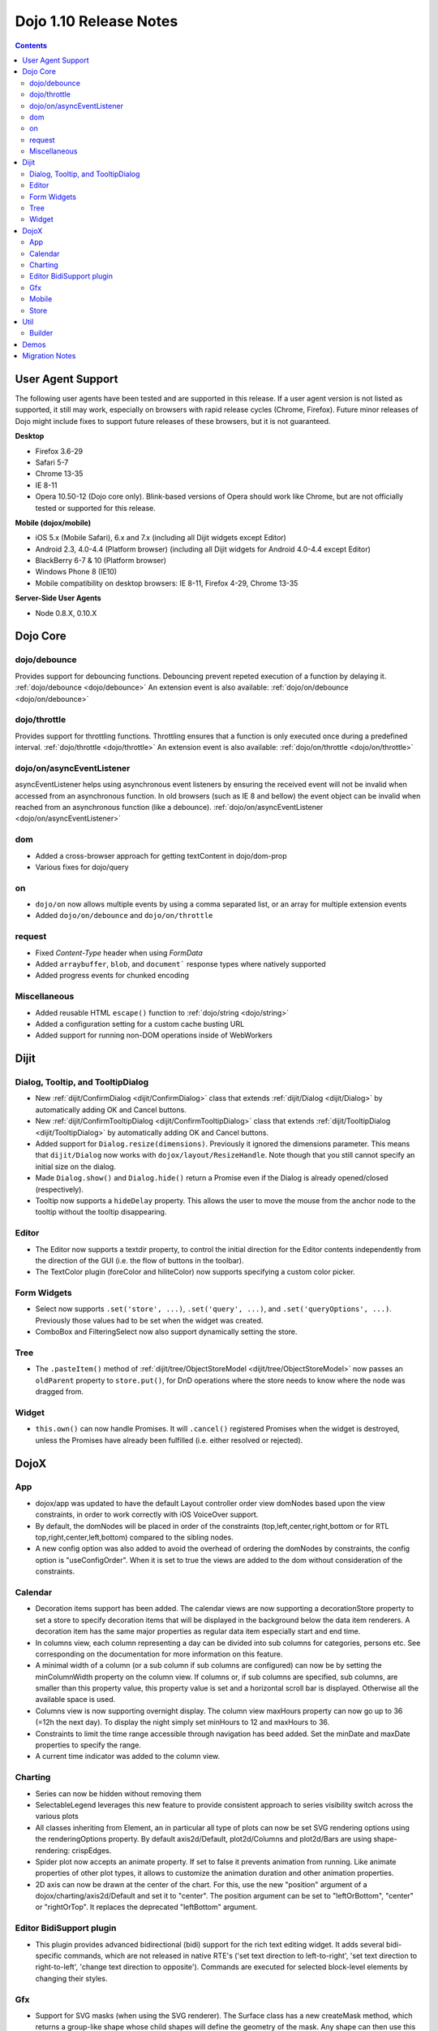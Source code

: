 .. _releasenotes/1.10:

=======================
Dojo 1.10 Release Notes
=======================

.. contents ::
   :depth: 3

User Agent Support
==================

The following user agents have been tested and are supported in this release. If a user agent version is not listed as 
supported, it still may work, especially on browsers with rapid release cycles (Chrome, Firefox). Future minor releases
of Dojo might include fixes to support future releases of these browsers, but it is not guaranteed.

**Desktop**

* Firefox 3.6-29

* Safari 5-7

* Chrome 13-35

* IE 8-11

* Opera 10.50-12 (Dojo core only). Blink-based versions of Opera should work like Chrome, but are not officially tested or supported for this release.

**Mobile (dojox/mobile)**

* iOS 5.x (Mobile Safari), 6.x and 7.x (including all Dijit widgets except Editor)

* Android 2.3, 4.0-4.4 (Platform browser) (including all Dijit widgets for Android 4.0-4.4 except Editor)

* BlackBerry 6-7 & 10 (Platform browser)

* Windows Phone 8 (IE10)

* Mobile compatibility on desktop browsers: IE 8-11, Firefox 4-29, Chrome 13-35


**Server-Side User Agents**

* Node 0.8.X, 0.10.X

Dojo Core
=========

dojo/debounce
-------------
Provides support for debouncing functions. Debouncing prevent repeted execution of a function by delaying it.
:ref:`dojo/debounce <dojo/debounce>`
An extension event is also available: :ref:`dojo/on/debounce <dojo/on/debounce>`

dojo/throttle
-------------
Provides support for throttling functions. Throttling ensures that a function is only executed once during a predefined interval.
:ref:`dojo/throttle <dojo/throttle>`
An extension event is also available: :ref:`dojo/on/throttle <dojo/on/throttle>`

dojo/on/asyncEventListener
--------------------------
asyncEventListener helps using asynchronous event listeners by ensuring the received event will not be invalid when accessed from an asynchronous function.
In old browsers (such as IE 8 and bellow) the event object can be invalid when reached from an asynchronous function (like a debounce).
:ref:`dojo/on/asyncEventListener <dojo/on/asyncEventListener>`

dom
---
* Added a cross-browser approach for getting textContent in dojo/dom-prop
* Various fixes for dojo/query

on
--

* ``dojo/on`` now allows multiple events by using a comma separated list, or an array for multiple extension events
* Added ``dojo/on/debounce`` and ``dojo/on/throttle``

request
-------

* Fixed `Content-Type` header when using `FormData`
* Added ``arraybuffer``, ``blob``, and ``document``` response types where natively supported
* Added progress events for chunked encoding

Miscellaneous
-------------
* Added reusable HTML ``escape()`` function to :ref:`dojo/string <dojo/string>`
* Added a configuration setting for a custom cache busting URL
* Added support for running non-DOM operations inside of WebWorkers

Dijit
=====

Dialog, Tooltip, and TooltipDialog
----------------------------------
* New :ref:`dijit/ConfirmDialog <dijit/ConfirmDialog>` class that extends :ref:`dijit/Dialog <dijit/Dialog>`
  by automatically adding OK and Cancel buttons.
* New :ref:`dijit/ConfirmTooltipDialog <dijit/ConfirmTooltipDialog>` class that extends
  :ref:`dijit/TooltipDialog <dijit/TooltipDialog>` by automatically adding OK and Cancel buttons.
* Added support for ``Dialog.resize(dimensions)``.  Previously it ignored the dimensions parameter.
  This means that ``dijit/Dialog`` now works with ``dojox/layout/ResizeHandle``.
  Note though that you still cannot specify an initial size on the dialog.
* Made ``Dialog.show()`` and ``Dialog.hide()`` return a Promise even if the Dialog is already
  opened/closed (respectively).
* Tooltip now supports a ``hideDelay`` property.  This allows the user to move the mouse
  from the anchor node to the tooltip without the tooltip disappearing.


Editor
------
* The Editor now supports a textdir property, to control the initial direction for the Editor contents
  independently from the direction of the GUI (i.e. the flow of buttons in the toolbar).
* The TextColor plugin (foreColor and hiliteColor) now supports specifying a custom color picker.

Form Widgets
------------
* Select now supports ``.set('store', ...)``, ``.set('query', ...)``, and ``.set('queryOptions', ...)``.
  Previously those values had to be set when the widget was created.
* ComboBox and FilteringSelect now also support dynamically setting the store.

Tree
----
* The ``.pasteItem()`` method of :ref:`dijit/tree/ObjectStoreModel <dijit/tree/ObjectStoreModel>` now passes an
  ``oldParent`` property to ``store.put()``, for DnD operations where the store needs to know where the node
  was dragged from.

Widget
------
* ``this.own()`` can now handle Promises.  It will ``.cancel()`` registered Promises when the widget is destroyed,
  unless the Promises have already been fulfilled (i.e. either resolved or rejected).


DojoX
=====

App
---
* dojox/app was updated to have the default Layout controller order view domNodes based upon the view constraints, in order to work correctly with iOS VoiceOver support.
* By default, the domNodes will be placed in order of the constraints (top,left,center,right,bottom or for RTL top,right,center,left,bottom) compared to the sibling nodes.
* A new config option was also added to avoid the overhead of ordering the domNodes by  constraints, the config option is "useConfigOrder". When it is set to true the views are added to the dom without consideration of the constraints.

Calendar
--------
* Decoration items support has been added. The calendar views are now supporting a decorationStore property to set a store to specify decoration items that will be displayed in the background below the data item renderers. A decoration item has the same major properties as regular data item especially start and end time.
* In columns view, each column representing a day can be divided into sub columns for categories, persons etc. See corresponding on the documentation for more information on this feature.
* A minimal width of a column (or a sub column if sub columns are configured) can now be by setting the minColumnWidth property on the column view. If columns or, if sub columns are specified, sub columns, are smaller than this property value, this property value is set and a horizontal scroll bar is displayed. Otherwise all the available space is used.
* Columns view is now supporting overnight display. The column view maxHours property can now go up to 36 (=12h the next day). To display the night simply set minHours to 12 and maxHours to 36.
* Constraints to limit the time range accessible through navigation has beed added. Set the minDate and maxDate properties to specify the range.
* A current time indicator was added to the column view.

Charting
--------
* Series can now be hidden without removing them
* SelectableLegend leverages this new feature to provide consistent approach to series visibility switch across the various plots
* All classes inheriting from Element, an in particular all type of plots can now be set SVG rendering options using the renderingOptions property. By default axis2d/Default, plot2d/Columns and plot2d/Bars are using shape-rendering: crispEdges.
* Spider plot now accepts an animate property. If set to false it prevents animation from running. Like animate properties of other plot types, it allows to customize the animation duration and other animation properties.
* 2D axis can now be drawn at the center of the chart. For this, use the new "position" argument of a dojox/charting/axis2d/Default and set it to "center". The position argument can be set to "leftOrBottom", "center" or "rightOrTop". It replaces the deprecated "leftBottom" argument.

Editor BidiSupport plugin
-------------------------
* This plugin provides advanced bidirectional (bidi) support for the rich text editing widget. It adds several bidi-specific commands, which are not released in native RTE's ('set text direction to left-to-right', 'set text direction to right-to-left', 'change text direction to opposite'). Commands are executed for selected block-level elements by changing their styles.

Gfx
---
* Support for SVG masks (when using the SVG renderer). The Surface class has a new createMask method, which returns a group-like shape whose child shapes will define the geometry of the mask. Any shape can then use this mask using the setMask method.

Mobile
------
* A new iOS 7 theme has been added
* The Carousel, Slider, SpinWheel, TimePicker and DatePicker widgets are now accessible.
* Enhanced touch feedback for Buttons.
* The width of a Switch widget can explicitly be set via css to support long label.
* Improved performance of lists with variable height items: the layout of variable height items is no longer updated on each resize by default. You can enable it back by setting the new ListItem.layoutOnResize property to true (false by default).
* The css class of a TabBarButton Badge can now be specified on the TabBarButton via the badgeClass property.

Store
-----
* Added local `dojo/store` providers in dojox, with support for IndexedDB and WebSQL


Util
====

Builder
-------
Added support for uglify-js 2.x builder. To use uglify-js 2.x, just upgrade from 1.x. If optimizeOptions is used, some of the options may need to be changed to match uglify-js 2.x naming, see `Uglilfy 2 documentation <https://github.com/mishoo/UglifyJS2>`_ on the new options available.

In addition, multiple processes will be used while running uglify builder. In previous versions, only one CPU core is being used.

Demos
=====

Migration Notes
===============

* In IE 9 and 10 with standards mode, you can no longer focus input’s inside a region where you called setSelectable(reg, false)